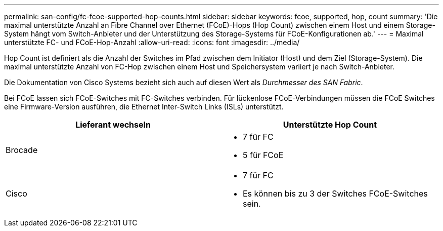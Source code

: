 ---
permalink: san-config/fc-fcoe-supported-hop-counts.html 
sidebar: sidebar 
keywords: fcoe, supported, hop, count 
summary: 'Die maximal unterstützte Anzahl an Fibre Channel over Ethernet (FCoE)-Hops (Hop Count) zwischen einem Host und einem Storage-System hängt vom Switch-Anbieter und der Unterstützung des Storage-Systems für FCoE-Konfigurationen ab.' 
---
= Maximal unterstützte FC- und FCoE-Hop-Anzahl
:allow-uri-read: 
:icons: font
:imagesdir: ../media/


[role="lead"]
Hop Count ist definiert als die Anzahl der Switches im Pfad zwischen dem Initiator (Host) und dem Ziel (Storage-System). Die maximal unterstützte Anzahl von FC-Hop zwischen einem Host und Speichersystem variiert je nach Switch-Anbieter.

Die Dokumentation von Cisco Systems bezieht sich auch auf diesen Wert als _Durchmesser des SAN Fabric_.

Bei FCoE lassen sich FCoE-Switches mit FC-Switches verbinden. Für lückenlose FCoE-Verbindungen müssen die FCoE Switches eine Firmware-Version ausführen, die Ethernet Inter-Switch Links (ISLs) unterstützt.

[cols="2*"]
|===
| Lieferant wechseln | Unterstützte Hop Count 


 a| 
Brocade
 a| 
* 7 für FC
* 5 für FCoE




 a| 
Cisco
 a| 
* 7 für FC
* Es können bis zu 3 der Switches FCoE-Switches sein.


|===